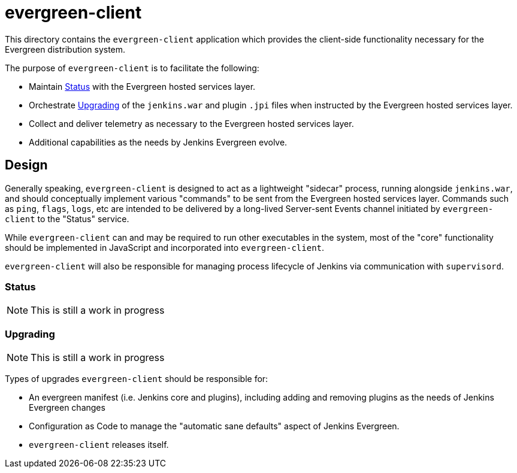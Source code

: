 = evergreen-client

This directory contains the `evergreen-client` application which provides the
client-side functionality necessary for the Evergreen distribution system.

The purpose of `evergreen-client` is to facilitate the following:

* Maintain <<status>> with the Evergreen hosted services layer.
* Orchestrate <<upgrades>> of the `jenkins.war` and plugin `.jpi` files when
  instructed by the Evergreen hosted services layer.
* Collect and deliver telemetry as necessary to the Evergreen hosted services
  layer.
* Additional capabilities as the needs by Jenkins Evergreen evolve.


== Design

Generally speaking, `evergreen-client` is designed to act as a lightweight
"sidecar" process, running alongside `jenkins.war`, and should conceptually
implement various "commands" to be sent from the Evergreen hosted services
layer. Commands such as `ping`, `flags`, `logs`, etc are intended to be
delivered by a long-lived Server-sent Events channel initiated by
`evergreen-client` to the "Status" service.

While `evergreen-client` can and may be required to run other executables in
the system, most of the "core" functionality should be implemented in
JavaScript and incorporated into `evergreen-client`.

`evergreen-client` will also be responsible for managing process lifecycle of
Jenkins via communication with `supervisord`.


[[status]]
=== Status

NOTE: This is still a work in progress

[[upgrades]]
=== Upgrading

NOTE: This is still a work in progress

Types of upgrades `evergreen-client` should be responsible for:

* An evergreen manifest (i.e. Jenkins core and plugins), including adding and
  removing plugins as the needs of Jenkins Evergreen changes
* Configuration as Code to manage the "automatic sane defaults" aspect of
  Jenkins Evergreen.
* `evergreen-client` releases itself.
